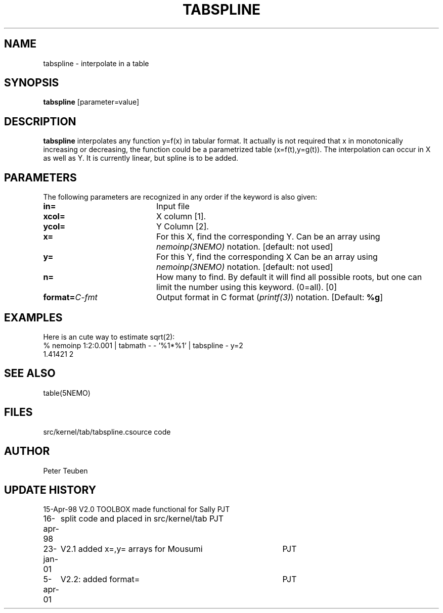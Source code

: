 .TH TABSPLINE 1NEMO "5 April 2001"
.SH NAME
tabspline \- interpolate in a table
.SH SYNOPSIS
\fBtabspline\fP [parameter=value]
.SH DESCRIPTION
\fBtabspline\fP interpolates any function y=f(x) in tabular format.
It actually is not required that x in monotonically increasing or
decreasing, the function could be a parametrized table (x=f(t),y=g(t)).
The interpolation can occur in X as well as Y. It is currently linear,
but spline is to be added.
.SH PARAMETERS
The following parameters are recognized in any order if the keyword
is also given:
.TP 20
\fBin=\fP
Input file      
.TP
\fBxcol=\fP
X column [1].
.TP
\fBycol=\fP
Y Column [2].  
.TP
\fBx=\fP
For this X, find the corresponding Y. 
Can be an array using \fInemoinp(3NEMO)\fP notation.
[default: not used]
.TP
\fBy=\fP
For this Y, find the corresponding X 
Can be an array using \fInemoinp(3NEMO)\fP notation.
[default: not used]
.TP
\fBn=\fP
How many to find. By default it will find all possible roots, but
one can limit the number using this keyword. (0=all). [0]
.TP
\fBformat=\fP\fIC-fmt\fP
Output format in C format (\fIprintf(3)\fP) notation.
[Default: \fB%g\fP]
.SH EXAMPLES
Here is an cute way to estimate sqrt(2):
.nf
% nemoinp 1:2:0.001 | tabmath - - '%1*%1' | tabspline - y=2
1.41421 2
.fi
.SH SEE ALSO
.nf
table(5NEMO)
.fi
.SH FILES
.nf
.ta +2i
src/kernel/tab/tabspline.c	source code
.fi
.SH AUTHOR
Peter Teuben
.SH UPDATE HISTORY
.nf
.ta +1.0i +4.0i
15-Apr-98	V2.0 TOOLBOX made functional for Sally	PJT
16-apr-98	split code and placed in src/kernel/tab 	PJT
23-jan-01	V2.1 added x=,y= arrays for Mousumi	PJT
5-apr-01	V2.2: added format=	PJT
.fi
